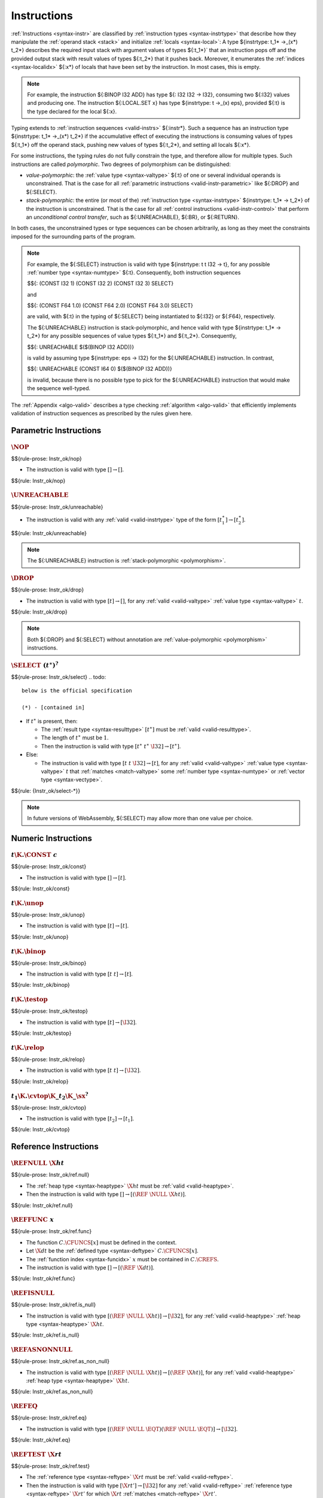 .. index:: instruction, ! instruction type, context, value, operand stack, ! polymorphism
.. _valid-instr:

Instructions
------------

:ref:`Instructions <syntax-instr>` are classified by :ref:`instruction types <syntax-instrtype>` that describe how they manipulate the :ref:`operand stack <stack>` and initialize :ref:`locals <syntax-local>`:
A type ${instrtype: t_1* ->_(x*) t_2*} describes the required input stack with argument values of types ${:t_1*}` that an instruction pops off
and the provided output stack with result values of types ${:t_2*} that it pushes back.
Moreover, it enumerates the :ref:`indices <syntax-localidx>` ${:x*} of locals that have been set by the instruction.
In most cases, this is empty.

.. note::
   For example, the instruction ${:BINOP I32 ADD} has type ${: I32 I32 -> I32},
   consuming two ${:I32} values and producing one.
   The instruction ${:LOCAL.SET x} has type ${instrtype: t ->_(x) eps}, provided ${:t} is the type declared for the local ${:x}.

Typing extends to :ref:`instruction sequences <valid-instrs>` ${:instr*}.
Such a sequence has an instruction type ${instrtype: t_1* ->_(x*) t_2*} if the accumulative effect of executing the instructions is consuming values of types ${:t_1*} off the operand stack, pushing new values of types ${:t_2*}, and setting all locals ${:x*}.

.. _polymorphism:

For some instructions, the typing rules do not fully constrain the type,
and therefore allow for multiple types.
Such instructions are called *polymorphic*.
Two degrees of polymorphism can be distinguished:

* *value-polymorphic*:
  the :ref:`value type <syntax-valtype>` ${:t} of one or several individual operands is unconstrained.
  That is the case for all :ref:`parametric instructions <valid-instr-parametric>` like ${:DROP} and ${:SELECT}.

* *stack-polymorphic*:
  the entire (or most of the) :ref:`instruction type <syntax-instrtype>` ${instrtype: t_1* -> t_2*} of the instruction is unconstrained.
  That is the case for all :ref:`control instructions <valid-instr-control>` that perform an *unconditional control transfer*, such as ${:UNREACHABLE}, ${:BR}, or ${:RETURN}.

In both cases, the unconstrained types or type sequences can be chosen arbitrarily, as long as they meet the constraints imposed for the surrounding parts of the program.

.. note::
   For example, the ${:SELECT} instruction is valid with type ${instrtype: t t I32 -> t}, for any possible :ref:`number type <syntax-numtype>` ${:t}.
   Consequently, both instruction sequences

   $${: (CONST I32 1) (CONST I32 2) (CONST I32 3) SELECT}

   and

   $${: (CONST F64 1.0) (CONST F64 2.0) (CONST F64 3.0) SELECT}

   are valid, with ${:t} in the typing of ${:SELECT} being instantiated to ${:I32} or ${:F64}, respectively.

   The ${:UNREACHABLE} instruction is stack-polymorphic,
   and hence valid with type ${instrtype: t_1* -> t_2*} for any possible sequences of value types ${:t_1*} and ${:t_2*}.
   Consequently,

   $${: UNREACHABLE $($(BINOP I32 ADD))}

   is valid by assuming type ${instrtype: eps -> I32} for the ${:UNREACHABLE} instruction.
   In contrast,

   $${: UNREACHABLE (CONST I64 0) $($(BINOP I32 ADD))}

   is invalid, because there is no possible type to pick for the ${:UNREACHABLE} instruction that would make the sequence well-typed.

The :ref:`Appendix <algo-valid>` describes a type checking :ref:`algorithm <algo-valid>` that efficiently implements validation of instruction sequences as prescribed by the rules given here.


.. index:: parametric instructions, value type, polymorphism
   pair: validation; instruction
   single: abstract syntax; instruction
.. _valid-instr-parametric:

Parametric Instructions
~~~~~~~~~~~~~~~~~~~~~~~

.. _valid-nop:

:math:`\NOP`
............
$${rule-prose: Instr_ok/nop}

.. todo::
 below is the official specification
* The instruction is valid with type :math:`[] \to []`.

$${rule: Instr_ok/nop}


.. _valid-unreachable:

:math:`\UNREACHABLE`
....................
$${rule-prose: Instr_ok/unreachable}

.. todo::
 below is the official specification

* The instruction is valid with any :ref:`valid <valid-instrtype>` type of the form :math:`[t_1^\ast] \to [t_2^\ast]`.

$${rule: Instr_ok/unreachable}

.. note::
   The ${:UNREACHABLE} instruction is :ref:`stack-polymorphic <polymorphism>`.


.. _valid-drop:

:math:`\DROP`
.............
$${rule-prose: Instr_ok/drop}

.. todo::
 below is the official specification

* The instruction is valid with type :math:`[t] \to []`, for any :ref:`valid <valid-valtype>` :ref:`value type <syntax-valtype>` :math:`t`.

$${rule: Instr_ok/drop}

.. note::
   Both ${:DROP} and ${:SELECT} without annotation are :ref:`value-polymorphic <polymorphism>` instructions.


.. _valid-select:

:math:`\SELECT~(t^\ast)^?`
..........................
$${rule-prose: Instr_ok/select}
.. todo::
 below is the official specification

 (*) - [contained in]

* If :math:`t^\ast` is present, then:

  * The :ref:`result type <syntax-resulttype>` :math:`[t^\ast]` must be :ref:`valid <valid-resulttype>`.

  * The length of :math:`t^\ast` must be :math:`1`.

  * Then the instruction is valid with type :math:`[t^\ast~t^\ast~\I32] \to [t^\ast]`.

* Else:

  * The instruction is valid with type :math:`[t~t~\I32] \to [t]`, for any :ref:`valid <valid-valtype>` :ref:`value type <syntax-valtype>` :math:`t` that :ref:`matches <match-valtype>` some :ref:`number type <syntax-numtype>` or :ref:`vector type <syntax-vectype>`.

$${rule: {Instr_ok/select-*}}

.. note::
   In future versions of WebAssembly, ${:SELECT} may allow more than one value per choice.


.. index:: numeric instruction
   pair: validation; instruction
   single: abstract syntax; instruction
.. _valid-instr-numeric:

Numeric Instructions
~~~~~~~~~~~~~~~~~~~~

.. _valid-const:

:math:`t\K{.}\CONST~c`
......................
$${rule-prose: Instr_ok/const}

.. todo::
 below is the official specification

* The instruction is valid with type :math:`[] \to [t]`.

$${rule: Instr_ok/const}


.. _valid-unop:

:math:`t\K{.}\unop`
...................
$${rule-prose: Instr_ok/unop}

.. todo::
 below is the official specification

* The instruction is valid with type :math:`[t] \to [t]`.

$${rule: Instr_ok/unop}


.. _valid-binop:

:math:`t\K{.}\binop`
....................
$${rule-prose: Instr_ok/binop}

.. todo::
 below is the official specification

* The instruction is valid with type :math:`[t~t] \to [t]`.

$${rule: Instr_ok/binop}


.. _valid-testop:

:math:`t\K{.}\testop`
.....................
$${rule-prose: Instr_ok/testop}

.. todo::
 below is the official specification

* The instruction is valid with type :math:`[t] \to [\I32]`.

$${rule: Instr_ok/testop}


.. _valid-relop:

:math:`t\K{.}\relop`
....................
$${rule-prose: Instr_ok/relop}

.. todo::
 below is the official specification

* The instruction is valid with type :math:`[t~t] \to [\I32]`.

$${rule: Instr_ok/relop}


.. _valid-cvtop:

:math:`t_1\K{.}\cvtop\K{\_}t_2\K{\_}\sx^?`
..........................................
$${rule-prose: Instr_ok/cvtop}

.. todo::
 below is the official specification

* The instruction is valid with type :math:`[t_2] \to [t_1]`.

$${rule: Instr_ok/cvtop}


.. index:: reference instructions, reference type
   pair: validation; instruction
   single: abstract syntax; instruction
.. _valid-instr-ref:

Reference Instructions
~~~~~~~~~~~~~~~~~~~~~~

.. _valid-ref.null:

:math:`\REFNULL~\X{ht}`
.......................
$${rule-prose: Instr_ok/ref.null}

.. todo::
 below is the official specification

* The :ref:`heap type <syntax-heaptype>` :math:`\X{ht}` must be :ref:`valid <valid-heaptype>`.

* Then the instruction is valid with type :math:`[] \to [(\REF~\NULL~\X{ht})]`.

$${rule: Instr_ok/ref.null}


.. _valid-ref.func:

:math:`\REFFUNC~x`
..................
$${rule-prose: Instr_ok/ref.func}

.. todo::
 below is the official specification

* The function :math:`C.\CFUNCS[x]` must be defined in the context.

* Let :math:`\X{dt}` be the :ref:`defined type <syntax-deftype>` :math:`C.\CFUNCS[x]`.

* The :ref:`function index <syntax-funcidx>` :math:`x` must be contained in :math:`C.\CREFS`.

* The instruction is valid with type :math:`[] \to [(\REF~\X{dt})]`.

$${rule: Instr_ok/ref.func}


.. _valid-ref.is_null:

:math:`\REFISNULL`
..................
$${rule-prose: Instr_ok/ref.is_null}

.. todo::
 below is the official specification

* The instruction is valid with type :math:`[(\REF~\NULL~\X{ht})] \to [\I32]`, for any :ref:`valid <valid-heaptype>` :ref:`heap type <syntax-heaptype>` :math:`\X{ht}`.

$${rule: Instr_ok/ref.is_null}


.. _valid-ref.as_non_null:

:math:`\REFASNONNULL`
.....................
$${rule-prose: Instr_ok/ref.as_non_null}

.. todo::
 below is the official specification

* The instruction is valid with type :math:`[(\REF~\NULL~\X{ht})] \to [(\REF~\X{ht})]`, for any :ref:`valid <valid-heaptype>` :ref:`heap type <syntax-heaptype>` :math:`\X{ht}`.

$${rule: Instr_ok/ref.as_non_null}


.. _valid-ref.eq:

:math:`\REFEQ`
..............
$${rule-prose: Instr_ok/ref.eq}

.. todo::
 below is the official specification

* The instruction is valid with type :math:`[(\REF~\NULL~\EQT) (\REF~\NULL~\EQT)] \to [\I32]`.

$${rule: Instr_ok/ref.eq}


.. _valid-ref.test:

:math:`\REFTEST~\X{rt}`
.......................
$${rule-prose: Instr_ok/ref.test}

.. todo::
 below is the official specification

* The :ref:`reference type <syntax-reftype>` :math:`\X{rt}` must be :ref:`valid <valid-reftype>`.

* Then the instruction is valid with type :math:`[\X{rt}'] \to [\I32]` for any :ref:`valid <valid-reftype>` :ref:`reference type <syntax-reftype>` :math:`\X{rt}'` for which :math:`\X{rt}` :ref:`matches <match-reftype>` :math:`\X{rt}'`.

$${rule: Instr_ok/ref.test}

.. note::
   The liberty to pick a supertype ${:rt'} allows typing the instruction with the least precise super type of ${:rt} as input, that is, the top type in the corresponding heap subtyping hierarchy.


.. _valid-ref.cast:

:math:`\REFCAST~\X{rt}`
.......................
$${rule-prose: Instr_ok/ref.cast}

.. todo::
 below is the official specification

* The :ref:`reference type <syntax-reftype>` :math:`\X{rt}` must be :ref:`valid <valid-reftype>`.

* Then the instruction is valid with type :math:`[\X{rt}'] \to [\X{rt}]` for any :ref:`valid <valid-reftype>` :ref:`reference type <syntax-reftype>` :math:`\X{rt}'` for which :math:`\X{rt}` :ref:`matches <match-reftype>` :math:`\X{rt}'`.

$${rule: Instr_ok/ref.cast}

.. note::
   The liberty to pick a supertype ${:rt'} allows typing the instruction with the least precise super type of ${:rt} as input, that is, the top type in the corresponding heap subtyping hierarchy.


.. index:: aggregate reference

Aggregate Reference Instructions
~~~~~~~~~~~~~~~~~~~~~~~~~~~~~~~~

.. _valid-struct.new:

:math:`\STRUCTNEW~x`
....................
$${rule-prose: Instr_ok/struct.new}

.. todo::
   below is the official specification

   (*) - unpack(zt)* vs let t* be concatenation of ti


* The :ref:`defined type <syntax-deftype>` :math:`C.\CTYPES[x]` must exist.

* The :ref:`expansion <aux-expand-deftype>` of :math:`C.\CTYPES[x]` must be a :ref:`structure type <syntax-structtype>` :math:`\TSTRUCT~\fieldtype^\ast`.

* For each :ref:`field type <syntax-fieldtype>` :math:`\fieldtype_i` in :math:`\fieldtype^\ast`:

  - Let :math:`\fieldtype_i` be :math:`\mut~\storagetype_i`.

  - Let :math:`t_i` be the :ref:`value type <syntax-valtype>` :math:`\unpack(\storagetype_i)`.

* Let :math:`t^\ast` be the concatenation of all :math:`t_i`.

* Then the instruction is valid with type :math:`[t^\ast] \to [(\REF~x)]`.

$${rule: Instr_ok/struct.new}


.. _valid-struct.new_default:

:math:`\STRUCTNEWDEFAULT~x`
...........................
$${rule-prose: Instr_ok/struct.new_default}

.. todo::
 below is the official specification

 (*) Different notation for “defaultable”

* The :ref:`defined type <syntax-deftype>` :math:`C.\CTYPES[x]` must exist.

* The :ref:`expansion <aux-expand-deftype>` of :math:`C.\CTYPES[x]` must be a :ref:`structure type <syntax-structtype>` :math:`\TSTRUCT~\fieldtype^\ast`.

* For each :ref:`field type <syntax-fieldtype>` :math:`\fieldtype_i` in :math:`\fieldtype^\ast`:

  - Let :math:`\fieldtype_i` be :math:`\mut~\storagetype_i`.

  - Let :math:`t_i` be the :ref:`value type <syntax-valtype>` :math:`\unpack(\storagetype_i)`.

  - The type :math:`t_i` must be defaultable.

* Let :math:`t^\ast` be the concatenation of all :math:`t_i`.

* Then the instruction is valid with type :math:`[] \to [(\REF~x)]`.

$${rule: Instr_ok/struct.new_default}


.. _valid-struct.get:
.. _valid-struct.get_u:
.. _valid-struct.get_s:

:math:`\STRUCTGET\K{\_}\sx^?~x~y`
.................................
$${rule-prose: Instr_ok/struct.get}

.. todo::
 below is the official specification

* The :ref:`defined type <syntax-deftype>` :math:`C.\CTYPES[x]` must exist.

* The :ref:`expansion <aux-expand-deftype>` of :math:`C.\CTYPES[x]` must be a :ref:`structure type <syntax-structtype>` :math:`\TSTRUCT~\fieldtype^\ast`.

* Let the :ref:`field type <syntax-fieldtype>` :math:`\mut~\storagetype` be :math:`\fieldtype^\ast[y]`.

* Let :math:`t` be the :ref:`value type <syntax-valtype>` :math:`\unpack(\storagetype)`.

* The extension :math:`\sx` must be present if and only if :math:`\storagetype` is a :ref:`packed type <syntax-packtype>`.

* Then the instruction is valid with type :math:`[(\REF~\NULL~x)] \to [t]`.

$${rule: Instr_ok/struct.get}


.. _valid-struct.set:

:math:`\STRUCTSET~x~y`
......................
$${rule-prose: Instr_ok/struct.set}

.. todo::
 below is the official specification

* The :ref:`defined type <syntax-deftype>` :math:`C.\CTYPES[x]` must exist.

* The :ref:`expansion <aux-expand-deftype>` of :math:`C.\CTYPES[x]` must be a :ref:`structure type <syntax-structtype>` :math:`\TSTRUCT~\fieldtype^\ast`.

* Let the :ref:`field type <syntax-fieldtype>` :math:`\mut~\storagetype` be :math:`\fieldtype^\ast[y]`.

* The prefix :math:`\mut` must be :math:`\MVAR`.

* Let :math:`t` be the :ref:`value type <syntax-valtype>` :math:`\unpack(\storagetype)`.

* Then the instruction is valid with type :math:`[(\REF~\NULL~x)~t] \to []`.

$${rule: Instr_ok/struct.set}


.. _valid-array.new:

:math:`\ARRAYNEW~x`
...................
$${rule-prose: Instr_ok/array.new}

.. todo::
 below is the official specification

* The :ref:`defined type <syntax-deftype>` :math:`C.\CTYPES[x]` must exist.

* The :ref:`expansion <aux-expand-deftype>` of :math:`C.\CTYPES[x]` must be an :ref:`array type <syntax-arraytype>` :math:`\TARRAY~\fieldtype`.

* Let :math:`\fieldtype` be :math:`\mut~\storagetype`.

* Let :math:`t` be the :ref:`value type <syntax-valtype>` :math:`\unpack(\storagetype)`.

* Then the instruction is valid with type :math:`[t~\I32] \to [(\REF~x)]`.

$${rule: Instr_ok/array.new}


.. _valid-array.new_default:

:math:`\ARRAYNEWDEFAULT~x`
..........................
$${rule-prose: Instr_ok/array.new_default}

.. todo::
 below is the official specification

 (*) Different notation for “defaultable”


* The :ref:`defined type <syntax-deftype>` :math:`C.\CTYPES[x]` must exist.

* The :ref:`expansion <aux-expand-deftype>` of :math:`C.\CTYPES[x]` must be an :ref:`array type <syntax-arraytype>` :math:`\TARRAY~\fieldtype`.

* Let :math:`\fieldtype` be :math:`\mut~\storagetype`.

* Let :math:`t` be the :ref:`value type <syntax-valtype>` :math:`\unpack(\storagetype)`.

* The type :math:`t` must be defaultable.

* Then the instruction is valid with type :math:`[\I32] \to [(\REF~x)]`.

$${rule: Instr_ok/array.new_default}


.. _valid-array.new_fixed:

:math:`\ARRAYNEWFIXED~x~n`
..........................
$${rule-prose: Instr_ok/array.new_fixed}

.. todo::
 below is the official specification

* The :ref:`defined type <syntax-deftype>` :math:`C.\CTYPES[x]` must exist.

* The :ref:`expansion <aux-expand-deftype>` of :math:`C.\CTYPES[x]` must be an :ref:`array type <syntax-arraytype>` :math:`\TARRAY~\fieldtype`.

* Let :math:`\fieldtype` be :math:`\mut~\storagetype`.

* Let :math:`t` be the :ref:`value type <syntax-valtype>` :math:`\unpack(\storagetype)`.

* Then the instruction is valid with type :math:`[t^n] \to [(\REF~x)]`.

$${rule: Instr_ok/array.new_fixed}


.. _valid-array.new_elem:

:math:`\ARRAYNEWELEM~x~y`
.........................
$${rule-prose: Instr_ok/array.new_elem}

.. todo::
 below is the official specification

* The :ref:`defined type <syntax-deftype>` :math:`C.\CTYPES[x]` must exist.

* The :ref:`expansion <aux-expand-deftype>` of :math:`C.\CTYPES[x]` must be an :ref:`array type <syntax-arraytype>` :math:`\TARRAY~\fieldtype`.

* Let :math:`\fieldtype` be :math:`\mut~\storagetype`.

* The :ref:`storage type <syntax-storagetype>` :math:`\storagetype` must be a :ref:`reference type <syntax-valtype>` :math:`\X{rt}`.

* The :ref:`element segment <syntax-elem>` :math:`C.\CELEMS[y]` must exist.

* Let :math:`\X{rt}'` be the :ref:`reference type <syntax-reftype>` :math:`C.\CELEMS[y]`.

* The :ref:`reference type <syntax-reftype>` :math:`\X{rt}'` must :ref:`match <match-reftype>` :math:`\X{rt}`.

* Then the instruction is valid with type :math:`[\I32~\I32] \to [(\REF~x)]`.

$${rule: Instr_ok/array.new_elem}


.. _valid-array.new_data:

:math:`\ARRAYNEWDATA~x~y`
.........................
$${rule-prose: Instr_ok/array.new_data}

.. todo::
 below is the official specification

 (*) contained in

* The :ref:`defined type <syntax-deftype>` :math:`C.\CTYPES[x]` must exist.

* The :ref:`expansion <aux-expand-deftype>` of :math:`C.\CTYPES[x]` must be an :ref:`array type <syntax-arraytype>` :math:`\TARRAY~\fieldtype`.

* Let :math:`\fieldtype` be :math:`\mut~\storagetype`.

* Let :math:`t` be the :ref:`value type <syntax-valtype>` :math:`\unpack(\storagetype)`.

* The type :math:`t` must be a :ref:`numeric type <syntax-numtype>` or a :ref:`vector type <syntax-vectype>`.

* The :ref:`data segment <syntax-data>` :math:`C.\CDATAS[y]` must exist.

* Then the instruction is valid with type :math:`[\I32~\I32] \to [(\REF~x)]`.

$${rule: Instr_ok/array.new_data}


.. _valid-array.get:
.. _valid-array.get_u:
.. _valid-array.get_s:

:math:`\ARRAYGET\K{\_}\sx^?~x`
..............................
$${rule-prose: Instr_ok/array.get}

.. todo::
 below is the official specification

* The :ref:`defined type <syntax-deftype>` :math:`C.\CTYPES[x]` must exist.

* The :ref:`expansion <aux-expand-deftype>` of :math:`C.\CTYPES[x]` must be an :ref:`array type <syntax-arraytype>` :math:`\TARRAY~\fieldtype`.

* Let the :ref:`field type <syntax-fieldtype>` :math:`\mut~\storagetype` be :math:`\fieldtype`.

* Let :math:`t` be the :ref:`value type <syntax-valtype>` :math:`\unpack(\storagetype)`.

* The extension :math:`\sx` must be present if and only if :math:`\storagetype` is a :ref:`packed type <syntax-packtype>`.

* Then the instruction is valid with type :math:`[(\REF~\NULL~x)~\I32] \to [t]`.

$${rule: Instr_ok/array.get}


.. _valid-array.set:

:math:`\ARRAYSET~x`
...................
$${rule-prose: Instr_ok/array.set}

.. todo::
 below is the official specification

* The :ref:`defined type <syntax-deftype>` :math:`C.\CTYPES[x]` must exist.

* The :ref:`expansion <aux-expand-deftype>` of :math:`C.\CTYPES[x]` must be an :ref:`array type <syntax-arraytype>` :math:`\TARRAY~\fieldtype`.

* Let the :ref:`field type <syntax-fieldtype>` :math:`\mut~\storagetype` be :math:`\fieldtype`.

* The prefix :math:`\mut` must be :math:`\MVAR`.

* Let :math:`t` be the :ref:`value type <syntax-valtype>` :math:`\unpack(\storagetype)`.

* Then the instruction is valid with type :math:`[(\REF~\NULL~x)~\I32~t] \to []`.

$${rule: Instr_ok/array.set}


.. _valid-array.len:

:math:`\ARRAYLEN`
.................
$${rule-prose: Instr_ok/array.len}

.. todo::
 below is the official specification

* The the instruction is valid with type :math:`[(\REF~\NULL~\ARRAY)] \to [\I32]`.

$${rule: Instr_ok/array.len}


.. _valid-array.fill:

:math:`\ARRAYFILL~x`
....................
$${rule-prose: Instr_ok/array.fill}

.. todo::
 below is the official specification

* The :ref:`defined type <syntax-deftype>` :math:`C.\CTYPES[x]` must exist.

* The :ref:`expansion <aux-expand-deftype>` of :math:`C.\CTYPES[x]` must be an :ref:`array type <syntax-arraytype>` :math:`\TARRAY~\fieldtype`.

* Let the :ref:`field type <syntax-fieldtype>` :math:`\mut~\storagetype` be :math:`\fieldtype`.

* The prefix :math:`\mut` must be :math:`\MVAR`.

* Let :math:`t` be the :ref:`value type <syntax-valtype>` :math:`\unpack(\storagetype)`.

* Then the instruction is valid with type :math:`[(\REF~\NULL~x)~\I32~t~\I32] \to []`.

$${rule: Instr_ok/array.fill}


.. _valid-array.copy:

:math:`\ARRAYCOPY~x~y`
......................
$${rule-prose: Instr_ok/array.copy}

.. todo::
 below is the official specification

* The :ref:`defined type <syntax-deftype>` :math:`C.\CTYPES[x]` must exist.

* The :ref:`expansion <aux-expand-deftype>` of :math:`C.\CTYPES[x]` must be an :ref:`array type <syntax-arraytype>` :math:`\TARRAY~\fieldtype_1`.

* Let the :ref:`field type <syntax-fieldtype>` :math:`\mut_1~\storagetype_1` be :math:`\fieldtype_1`.

* The prefix :math:`\mut_1` must be :math:`\MVAR`.

* The :ref:`defined type <syntax-deftype>` :math:`C.\CTYPES[y]` must exist.

* The :ref:`expansion <aux-expand-deftype>` of :math:`C.\CTYPES[y]` must be an :ref:`array type <syntax-arraytype>` :math:`\TARRAY~\fieldtype_2`.

* Let the :ref:`field type <syntax-fieldtype>` :math:`\mut_2~\storagetype_2` be :math:`\fieldtype_2`.

* The :ref:`storage type <syntax-storagetype>` :math:`\storagetype_2` must :ref:`match <match-storagetype>` :math:`\storagetype_1`.

* Then the instruction is valid with type :math:`[(\REF~\NULL~x)~\I32~(\REF~\NULL~y)~\I32~\I32] \to []`.

$${rule: Instr_ok/array.copy}


.. _valid-array.init_elem:

:math:`\ARRAYINITELEM~x~y`
..........................
$${rule-prose: Instr_ok/array.init_elem}

.. todo::
 below is the official specification

* The :ref:`defined type <syntax-deftype>` :math:`C.\CTYPES[x]` must exist.

* The :ref:`expansion <aux-expand-deftype>` of :math:`C.\CTYPES[x]` must be an :ref:`array type <syntax-arraytype>` :math:`\TARRAY~\fieldtype`.

* Let the :ref:`field type <syntax-fieldtype>` :math:`\mut~\storagetype` be :math:`\fieldtype`.

* The prefix :math:`\mut` must be :math:`\MVAR`.

* The :ref:`storage type <syntax-storagetype>` :math:`\storagetype` must be a :ref:`reference type <syntax-valtype>` :math:`\X{rt}`.

* The :ref:`element segment <syntax-elem>` :math:`C.\CELEMS[y]` must exist.

* Let :math:`\X{rt}'` be the :ref:`reference type <syntax-reftype>` :math:`C.\CELEMS[y]`.

* The :ref:`reference type <syntax-reftype>` :math:`\X{rt}'` must :ref:`match <match-reftype>` :math:`\X{rt}`.

* Then the instruction is valid with type :math:`[(\REF~\NULL~x)~\I32~\I32~\I32] \to []`.

$${rule: Instr_ok/array.init_elem}


.. _valid-array.init_data:

:math:`\ARRAYINITDATA~x~y`
..........................
$${rule-prose: Instr_ok/array.init_data}

.. todo::
 below is the official specification

 (*) contained in


* The :ref:`defined type <syntax-deftype>` :math:`C.\CTYPES[x]` must exist.

* The :ref:`expansion <aux-expand-deftype>` of :math:`C.\CTYPES[x]` must be an :ref:`array type <syntax-arraytype>` :math:`\TARRAY~\fieldtype`.

* Let the :ref:`field type <syntax-fieldtype>` :math:`\mut~\storagetype` be :math:`\fieldtype`.

* The prefix :math:`\mut` must be :math:`\MVAR`.

* Let :math:`t` be the :ref:`value type <syntax-valtype>` :math:`\unpack(\storagetype)`.

* The :ref:`value type <syntax-valtype>` :math:`t` must be a :ref:`numeric type <syntax-numtype>` or a :ref:`vector type <syntax-vectype>`.

* The :ref:`data segment <syntax-data>` :math:`C.\CDATAS[y]` must exist.

* Then the instruction is valid with type :math:`[(\REF~\NULL~x)~\I32~\I32~\I32] \to []`.

$${rule: Instr_ok/array.init_data}


.. index:: scalar reference

Scalar Reference Instructions
~~~~~~~~~~~~~~~~~~~~~~~~~~~~~

.. _valid-ref.i31:

:math:`\REFI31`
...............
$${rule-prose: Instr_ok/ref.i31}

.. todo::
 below is the official specification

* The instruction is valid with type :math:`[\I32] \to [(\REF~\I31)]`.

$${rule: Instr_ok/ref.i31}


.. _valid-i31.get_sx:

:math:`\I31GET\K{\_}\sx`
........................
$${rule-prose: Instr_ok/i31.get}

.. todo::
 below is the official specification

* The instruction is valid with type :math:`[(\REF~\NULL~\I31)] \to [\I32]`.

$${rule: Instr_ok/i31.get}



.. index:: external reference

External Reference Instructions
~~~~~~~~~~~~~~~~~~~~~~~~~~~~~~~

.. _valid-any.convert_extern:

:math:`\ANYCONVERTEXTERN`
.........................
$${rule-prose: Instr_ok/any.convert_extern}

.. todo::
 below is the official specification

* The instruction is valid with type :math:`[(\REF~\NULL_1^?~\EXTERN)] \to [(\REF~\NULL_2^?~\ANY)]` for any :math:`\NULL_1^?` that equals :math:`\NULL_2^?`.

$${rule: Instr_ok/any.convert_extern}


.. _valid-extern.convert_any:

:math:`\EXTERNCONVERTANY`
.........................
$${rule-prose: Instr_ok/extern.convert_any}


.. todo::
 below is the official specification

* The instruction is valid with type :math:`[(\REF~\NULL_1^?~\ANY)] \to [(\REF~\NULL_2^?~\EXTERN)]` for any :math:`\NULL_1^?` that equals :math:`\NULL_2^?`.

$${rule: Instr_ok/extern.convert_any}


.. index:: vector instruction
   pair: validation; instruction
   single: abstract syntax; instruction

.. _valid-instr-vec:
.. _aux-unpackshape:

Vector Instructions
~~~~~~~~~~~~~~~~~~~
Vector instructions can have a prefix to describe the :ref:`shape <syntax-shape>` of the operand. Packed numeric types, ${packtype:I8} and ${packtype:I16}, are not :ref:`value types <syntax-valtype>`. An auxiliary function maps such packed type shapes to value types:

$${definition: unpackshape}


.. _valid-vconst:

:math:`\V128\K{.}\VCONST~c`
...........................
$${rule-prose: Instr_ok/vconst}

.. todo::
 below is the official specification

* The instruction is valid with type :math:`[] \to [\V128]`.

$${rule: Instr_ok/vconst}


.. _valid-vvunop:

:math:`\V128\K{.}\vvunop`
.........................
$${rule-prose: Instr_ok/vvunop}

.. todo::
 below is the official specification

* The instruction is valid with type :math:`[\V128] \to [\V128]`.

$${rule: Instr_ok/vvunop}


.. _valid-vvbinop:

:math:`\V128\K{.}\vvbinop`
..........................
$${rule-prose: Instr_ok/vvbinop}
.. todo::
 below is the official specification

* The instruction is valid with type :math:`[\V128~\V128] \to [\V128]`.
$${rule: Instr_ok/vvbinop}

.. _valid-vvternop:

:math:`\V128\K{.}\vvternop`
...........................
$${rule-prose: Instr_ok/vvternop}

.. todo::
 below is the official specification

* The instruction is valid with type :math:`[\V128~\V128~\V128] \to [\V128]`.

$${rule: Instr_ok/vvternop}


.. _valid-vvtestop:

:math:`\V128\K{.}\vvtestop`
...........................
$${rule-prose: Instr_ok/vvtestop}

.. todo::
 below is the official specification

* The instruction is valid with type :math:`[\V128] \to [\I32]`.

$${rule: Instr_ok/vvtestop}




.. _valid-vunop:

:math:`\shape\K{.}\vunop`
.........................
$${rule-prose: Instr_ok/vunop}

.. todo::
 below is the official specification

* The instruction is valid with type :math:`[\V128] \to [\V128]`.

$${rule: Instr_ok/vunop}


.. _valid-vbinop:

:math:`\shape\K{.}\vbinop`
..........................
$${rule-prose: Instr_ok/vbinop}

.. todo::
 below is the official specification

* The instruction is valid with type :math:`[\V128~\V128] \to [\V128]`.

$${rule: Instr_ok/vbinop}


.. _valid-vternop:

:math:`\shape\K{.}\vternop`
...........................

* The instruction is valid with type :math:`[\V128~\V128~\V128] \to [\V128]`.

.. math::
   \frac{
   }{
     C \vdashinstr \shape\K{.}\vternop : [\V128~\V128~\V128] \to [\V128]
   }


.. _valid-vtestop:

:math:`\shape\K{.}\vtestop`
...........................
$${rule-prose: Instr_ok/vtestop}

.. todo::
 below is the official specification

* The instruction is valid with type :math:`[\V128] \to [\I32]`.

$${rule: Instr_ok/vtestop}


.. _valid-vrelop:

:math:`\shape\K{.}\vrelop`
..........................
$${rule-prose: Instr_ok/vrelop}

.. todo::
 below is the official specification

* The instruction is valid with type :math:`[\V128~\V128] \to [\V128]`.

$${rule: Instr_ok/vrelop}


.. _valid-vshiftop:

:math:`\ishape\K{.}\vishiftop`
..............................
$${rule-prose: Instr_ok/vshiftop}

.. todo::
  below is the official specification

* The instruction is valid with type :math:`[\V128~\I32] \to [\V128]`.

$${rule: Instr_ok/vshiftop}


.. _valid-vbitmask:

:math:`\ishape\K{.}\VBITMASK`
.............................
$${rule-prose: Instr_ok/vbitmask}

.. todo::
  below is the official specification

* The instruction is valid with type :math:`[\V128] \to [\I32]`.

$${rule: Instr_ok/vbitmask}


.. _valid-vswizzlop:

:math:`\K{i8x16.}\vswizzlop`
...........................
$${rule-prose: Instr_ok/vswizzlop}

.. todo::
  below is the official specification
.............................

* The instruction is valid with type :math:`[\V128~\V128] \to [\V128]`.

$${rule: Instr_ok/vswizzlop}


.. _valid-vshuffle:

:math:`\K{i8x16.}\VSHUFFLE~\laneidx^{16}`
.........................................
$${rule-prose: Instr_ok/vshuffle}

.. todo::
 below is the official specification

* For all :math:`\laneidx_i`, in :math:`\laneidx^{16}`, :math:`\laneidx_i` must be smaller than :math:`32`.

* The instruction is valid with type :math:`[\V128~\V128] \to [\V128]`.

$${rule: Instr_ok/vshuffle}


.. _valid-vsplat:

:math:`\shape\K{.}\VSPLAT`
..........................
$${rule-prose: Instr_ok/vsplat}

.. todo::
 below is the official specification

* Let :math:`t` be :math:`\unpackshape(\shape)`.

* The instruction is valid with type :math:`[t] \to [\V128]`.

$${rule: Instr_ok/vsplat}


.. _valid-vextract_lane:

:math:`\shape\K{.}\VEXTRACTLANE\K{\_}\sx^?~\laneidx`
....................................................
$${rule-prose: Instr_ok/vextract_lane}

.. todo::
 below is the official specification

* The lane index :math:`\laneidx` must be smaller than :math:`\shdim(\shape)`.

* Let :math:`t` be :math:`\unpackshape(\shape)`.

* The instruction is valid with type :math:`[\V128] \to [t]`.

$${rule: Instr_ok/vextract_lane}


.. _valid-vreplace_lane:

:math:`\shape\K{.}\VREPLACELANE~\laneidx`
.........................................
$${rule-prose: Instr_ok/vreplace_lane}

.. todo::
 below is the official specification

* The lane index :math:`\laneidx` must be smaller than :math:`\shdim(\shape)`.

* Let :math:`t` be :math:`\unpackshape(\shape)`.

* The instruction is valid with type :math:`[\V128~t] \to [\V128]`.

$${rule: Instr_ok/vreplace_lane}


.. _valid-vextunop:

:math:`\ishape_1\K{.}\VEXTADDPAIRWISE\K{\_}\ishape_2\K{\_}\sx`
..............................................................
$${rule-prose: Instr_ok/vextunop}

.. todo::
 below is the official specification

* The instruction is valid with type :math:`[\V128] \to [\V128]`.

$${rule: Instr_ok/vextunop}


.. _valid-vextbinop:

:math:`\ishape_1\K{.}\VEXTMUL\K{\_}\half\K{\_}\ishape_2\K{\_}\sx`
.................................................................
$${rule-prose: Instr_ok/vextbinop}

.. todo::
 below is the official specification

* The instruction is valid with type :math:`[\V128~\V128] \to [\V128]`.

$${rule: Instr_ok/vextbinop}


.. _valid-vextternop:

:math:`\ishape_1\K{.}\VRELAXEDDOTADD\K{\_}\ishape_2\K{\_}\ishape_3`
...................................................................

* The instruction is valid with type :math:`[\V128~\V128~\V128] \to [\V128]`.

$${rule: Instr_ok/vextternop}


.. _valid-vnarrow:

:math:`\ishape_1\K{.}\VNARROW\K{\_}\ishape_2\K{\_}\sx`
......................................................
$${rule-prose: Instr_ok/vnarrow}

.. todo::
 below is the official specification

* The instruction is valid with type :math:`[\V128~\V128] \to [\V128]`.

$${rule: Instr_ok/vnarrow}


.. _valid-vcvtop:

:math:`\shape\K{.}\vcvtop\K{\_}\half^?\K{\_}\shape\K{\_}\sx^?\K{\_zero}^?`
..........................................................................
$${rule-prose: Instr_ok/vcvtop}

.. todo::
 below is the official specification

* The instruction is valid with type :math:`[\V128] \to [\V128]`.

$${rule: Instr_ok/vcvtop}


.. index:: variable instructions, local index, global index, context
   pair: validation; instruction
   single: abstract syntax; instruction
.. _valid-instr-variable:

Variable Instructions
~~~~~~~~~~~~~~~~~~~~~

.. _valid-local.get:

:math:`\LOCALGET~x`
...................
$${rule-prose: Instr_ok/local.get}

.. todo::
 below is the official specification

* The local :math:`C.\CLOCALS[x]` must be defined in the context.

* Let :math:`\init~t` be the :ref:`local type <syntax-localtype>` :math:`C.\CLOCALS[x]`.

* The :ref:`initialization status <syntax-init>` :math:`\init` must be :math:`\SET`.

* Then the instruction is valid with type :math:`[] \to [t]`.

$${rule: Instr_ok/local.get}


.. _valid-local.set:

:math:`\LOCALSET~x`
...................
$${rule-prose: Instr_ok/local.set}

.. todo::
 below is the official specification

* The local :math:`C.\CLOCALS[x]` must be defined in the context.

* Let :math:`\init~t` be the :ref:`local type <syntax-localtype>` :math:`C.\CLOCALS[x]`.

* Then the instruction is valid with type :math:`[t] \to_{x} []`.

$${rule: Instr_ok/local.set}


.. _valid-local.tee:

:math:`\LOCALTEE~x`
...................
$${rule-prose: Instr_ok/local.tee}

.. todo::
 below is the official specification

* The local :math:`C.\CLOCALS[x]` must be defined in the context.

* Let :math:`\init~t` be the :ref:`local type <syntax-localtype>` :math:`C.\CLOCALS[x]`.

* Then the instruction is valid with type :math:`[t] \to_{x} [t]`.

$${rule: Instr_ok/local.tee}


.. _valid-global.get:

:math:`\GLOBALGET~x`
....................
$${rule-prose: Instr_ok/global.get}

.. todo::
 below is the official specification

* The global :math:`C.\CGLOBALS[x]` must be defined in the context.

* Let :math:`\mut~t` be the :ref:`global type <syntax-globaltype>` :math:`C.\CGLOBALS[x]`.

* Then the instruction is valid with type :math:`[] \to [t]`.

$${rule: Instr_ok/global.get}


.. _valid-global.set:

:math:`\GLOBALSET~x`
....................
$${rule-prose: Instr_ok/global.set}

.. todo::
 below is the official specification

* The global :math:`C.\CGLOBALS[x]` must be defined in the context.

* Let :math:`\mut~t` be the :ref:`global type <syntax-globaltype>` :math:`C.\CGLOBALS[x]`.

* The mutability :math:`\mut` must be |MVAR|.

* Then the instruction is valid with type :math:`[t] \to []`.

$${rule: Instr_ok/global.set}


.. index:: table instruction, table index, context
   pair: validation; instruction
   single: abstract syntax; instruction
.. _valid-instr-table:

Table Instructions
~~~~~~~~~~~~~~~~~~

.. _valid-table.get:

:math:`\TABLEGET~x`
...................
$${rule-prose: Instr_ok/table.get}

.. todo::
 below is the official specification

* The table :math:`C.\CTABLES[x]` must be defined in the context.

* Let :math:`\X{at}~\limits~t` be the :ref:`table type <syntax-tabletype>` :math:`C.\CTABLES[x]`.

* Then the instruction is valid with type :math:`[\X{at}] \to [t]`.

$${rule: Instr_ok/table.get}


.. _valid-table.set:

:math:`\TABLESET~x`
...................
$${rule-prose: Instr_ok/table.set}

.. todo::
 below is the official specification

* The table :math:`C.\CTABLES[x]` must be defined in the context.

* Let :math:`\X{at}~\limits~t` be the :ref:`table type <syntax-tabletype>` :math:`C.\CTABLES[x]`.

* Then the instruction is valid with type :math:`[\X{at}~t] \to []`.

$${rule: Instr_ok/table.set}


.. _valid-table.size:

:math:`\TABLESIZE~x`
....................
$${rule-prose: Instr_ok/table.size}

.. todo::
   (*) - [Erase last statement]
 below is the official specification

* The table :math:`C.\CTABLES[x]` must be defined in the context.

* Let :math:`\X{at}~\limits~t` be the :ref:`table type <syntax-tabletype>` :math:`C.\CTABLES[x]`.

* Then the instruction is valid with type :math:`[] \to [\X{at}]`.

$${rule: Instr_ok/table.size}


.. _valid-table.grow:

:math:`\TABLEGROW~x`
....................
$${rule-prose: Instr_ok/table.grow}

.. todo::
 below is the official specification

* The table :math:`C.\CTABLES[x]` must be defined in the context.

* Let :math:`\X{at}~\limits~t` be the :ref:`table type <syntax-tabletype>` :math:`C.\CTABLES[x]`.

* Then the instruction is valid with type :math:`[t~\X{at}] \to [\X{at}]`.

$${rule: Instr_ok/table.grow}


.. _valid-table.fill:

:math:`\TABLEFILL~x`
....................
$${rule-prose: Instr_ok/table.fill}

.. todo::
 below is the official specification

* The table :math:`C.\CTABLES[x]` must be defined in the context.

* Let :math:`\X{at}~\limits~t` be the :ref:`table type <syntax-tabletype>` :math:`C.\CTABLES[x]`.

* Then the instruction is valid with type :math:`[\X{at}~t~\X{at}] \to []`.

$${rule: Instr_ok/table.fill}


.. _valid-table.copy:

:math:`\TABLECOPY~x~y`
......................
$${rule-prose: Instr_ok/table.copy}

.. todo::
 below is the official specification

* The table :math:`C.\CTABLES[x]` must be defined in the context.

* Let :math:`\X{at}_1~\limits_1~t_1` be the :ref:`table type <syntax-tabletype>` :math:`C.\CTABLES[x]`.

* The table :math:`C.\CTABLES[y]` must be defined in the context.

* Let :math:`\X{at}_2~\limits_2~t_2` be the :ref:`table type <syntax-tabletype>` :math:`C.\CTABLES[y]`.

* The :ref:`reference type <syntax-reftype>` :math:`t_2` must :ref:`match <match-reftype>` :math:`t_1`.

* Let :math:`\X{at}` be the :ref:`minimum <aux-addrtype-min>` of :math:`\X{at}_1` and :math:`\X{at}_2`

* Then the instruction is valid with type :math:`[\X{at}_1~\X{at}_2~\X{at}] \to []`.

$${rule: Instr_ok/table.copy}


.. _valid-table.init:

:math:`\TABLEINIT~x~y`
......................
$${rule-prose: Instr_ok/table.init}

.. todo::
 below is the official specification

* The table :math:`C.\CTABLES[x]` must be defined in the context.

* Let :math:`\X{at}~\limits~t_1` be the :ref:`table type <syntax-tabletype>` :math:`C.\CTABLES[x]`.

* The element segment :math:`C.\CELEMS[y]` must be defined in the context.

* Let :math:`t_2` be the :ref:`reference type <syntax-reftype>` :math:`C.\CELEMS[y]`.

* The :ref:`reference type <syntax-reftype>` :math:`t_2` must :ref:`match <match-reftype>` :math:`t_1`.

* Then the instruction is valid with type :math:`[\X{at}~\I32~\I32] \to []`.

$${rule: Instr_ok/table.init}


.. _valid-elem.drop:

:math:`\ELEMDROP~x`
...................
$${rule-prose: Instr_ok/elem.drop}

.. todo::
 below is the official specification

* The element segment :math:`C.\CELEMS[x]` must be defined in the context.

* Then the instruction is valid with type :math:`[] \to []`.

$${rule: Instr_ok/elem.drop}


.. index:: memory instruction, memory index, context
   pair: validation; instruction
   single: abstract syntax; instruction
.. _valid-memarg:
.. _valid-instr-memory:

Memory Instructions
~~~~~~~~~~~~~~~~~~~

.. _valid-load-val:

:math:`t\K{.}\LOAD~x~\memarg`
.............................
$${rule-prose: Instr_ok/load-val}
.. todo::
 below is the official specification

* The memory :math:`C.\CMEMS[x]` must be defined in the context.

* Let :math:`\X{at}~\limits` be the :ref:`memory type <syntax-memtype>` :math:`C.\CMEMS[x]`.

* The offset :math:`\memarg.\OFFSET` must be less than :math:`2^{|\X{at}|}`.

* The alignment :math:`2^{\memarg.\ALIGN}` must not be larger than the :ref:`bit width <syntax-numtype>` of :math:`t` divided by :math:`8`.

* Then the instruction is valid with type :math:`[\X{at}] \to [t]`.

$${rule: Instr_ok/load-val}


:math:`t\K{.}\LOAD{N}\K{\_}\sx~x~\memarg`
.........................................
.. _valid-load-pack:
$${rule-prose: Instr_ok/load-pack}
.. todo::
 below is the official specification
* The memory :math:`C.\CMEMS[x]` must be defined in the context.

* Let :math:`\X{at}~\limits` be the :ref:`memory type <syntax-memtype>` :math:`C.\CMEMS[x]`.

* The offset :math:`\memarg.\OFFSET` must be less than :math:`2^{|\X{at}|}`.

* The alignment :math:`2^{\memarg.\ALIGN}` must not be larger than :math:`N/8`.

* Then the instruction is valid with type :math:`[\X{at}] \to [t]`.

$${rule: Instr_ok/load-pack}


.. _valid-store-val:

:math:`t\K{.}\STORE~x~\memarg`
..............................
$${rule-prose: Instr_ok/store-val}
.. todo::
 below is the official specification

* The memory :math:`C.\CMEMS[x]` must be defined in the context.

* Let :math:`\X{at}~\limits` be the :ref:`memory type <syntax-memtype>` :math:`C.\CMEMS[x]`.

* The offset :math:`\memarg.\OFFSET` must be less than :math:`2^{|\X{at}|}`.

* The alignment :math:`2^{\memarg.\ALIGN}` must not be larger than the :ref:`bit width <syntax-numtype>` of :math:`t` divided by :math:`8`.

* Then the instruction is valid with type :math:`[\X{at}~t] \to []`.

$${rule: Instr_ok/store-val}


.. _valid-store-pack:

:math:`t\K{.}\STORE{N}~x~\memarg`
.................................
$${rule-prose: Instr_ok/store-pack}
.. todo::
 below is the official specification
* The memory :math:`C.\CMEMS[x]` must be defined in the context.

* Let :math:`\X{at}~\limits` be the :ref:`memory type <syntax-memtype>` :math:`C.\CMEMS[x]`.

* The offset :math:`\memarg.\OFFSET` must be less than :math:`2^{|\X{at}|}`.

* The alignment :math:`2^{\memarg.\ALIGN}` must not be larger than :math:`N/8`.

* Then the instruction is valid with type :math:`[\X{at}~t] \to []`.

$${rule: Instr_ok/store-pack}


.. _valid-vload-val:

:math:`\K{v128.}\LOAD~x~\memarg`
.....................................
$${rule-prose: Instr_ok/vload-val}
.. todo::
 below is the official specification

* The memory :math:`C.\CMEMS[x]` must be defined in the context.

* The alignment :math:`2^{\memarg.\ALIGN}` must not be larger than the :ref:`bit width <syntax-numtype>` of :math:`t` divided by :math:`8`.

* Then the instruction is valid with type :math:`[\I32] \to [t]`.

$${rule: Instr_ok/vload-val}


.. _valid-vload-pack:

:math:`\K{v128.}\LOAD{N}\K{x}M\_\sx~x~\memarg`
..............................................
$${rule-prose: Instr_ok/vload-pack}
.. todo::
 below is the official specification
* The memory :math:`C.\CMEMS[x]` must be defined in the context.

* Let :math:`\X{at}~\limits` be the :ref:`memory type <syntax-memtype>` :math:`C.\CMEMS[x]`.

* The offset :math:`\memarg.\OFFSET` must be less than :math:`2^{|\X{at}|}`.

* The alignment :math:`2^{\memarg.\ALIGN}` must not be larger than :math:`N/8 \cdot M`.

* Then the instruction is valid with type :math:`[\X{at}] \to [\V128]`.

$${rule: Instr_ok/vload-pack}


.. _valid-vload-splat:

:math:`\K{v128.}\LOAD{N}\K{\_splat}~x~\memarg`
..............................................
$${rule-prose: Instr_ok/vload-splat}
.. todo::
 below is the official specification
* The memory :math:`C.\CMEMS[x]` must be defined in the context.

* Let :math:`\X{at}~\limits` be the :ref:`memory type <syntax-memtype>` :math:`C.\CMEMS[x]`.

* The offset :math:`\memarg.\OFFSET` must be less than :math:`2^{|\X{at}|}`.

* The alignment :math:`2^{\memarg.\ALIGN}` must not be larger than :math:`N/8`.

* Then the instruction is valid with type :math:`[\X{at}] \to [\V128]`.

$${rule: Instr_ok/vload-splat}


.. _valid-vload-zero:

:math:`\K{v128.}\LOAD{N}\K{\_zero}~x~\memarg`
.............................................
$${rule-prose: Instr_ok/vload-zero}
.. todo::
 below is the official specification
* The memory :math:`C.\CMEMS[x]` must be defined in the context.

* Let :math:`\X{at}~\limits` be the :ref:`memory type <syntax-memtype>` :math:`C.\CMEMS[x]`.

* The offset :math:`\memarg.\OFFSET` must be less than :math:`2^{|\X{at}|}`.

* The alignment :math:`2^{\memarg.\ALIGN}` must not be larger than :math:`N/8`.

* Then the instruction is valid with type :math:`[\X{at}] \to [\V128]`.

$${rule: Instr_ok/vload-zero}


.. _valid-vload_lane:

:math:`\K{v128.}\LOAD{N}\K{\_lane}~x~\memarg~\laneidx`
......................................................
$${rule-prose: Instr_ok/vload_lane}
.. todo::
 below is the official specification

* The memory :math:`C.\CMEMS[x]` must be defined in the context.

* Let :math:`\X{at}~\limits` be the :ref:`memory type <syntax-memtype>` :math:`C.\CMEMS[x]`.

* The offset :math:`\memarg.\OFFSET` must be less than :math:`2^{|\X{at}|}`.

* The alignment :math:`2^{\memarg.\ALIGN}` must not be larger than :math:`N/8`.

* The lane index :math:`\laneidx` must be smaller than :math:`128/N`.

* Then the instruction is valid with type :math:`[\X{at}~\V128] \to [\V128]`.

$${rule: Instr_ok/vload_lane}


.. _valid-vstore:

:math:`\K{v128.}\STORE~x~\memarg`
.................................
$${rule-prose: Instr_ok/vstore}
.. todo::
 below is the official specification

* The memory :math:`C.\CMEMS[x]` must be defined in the context.

* The alignment :math:`2^{\memarg.\ALIGN}` must not be larger than the :ref:`bit width <syntax-numtype>` of :math:`t` divided by :math:`8`.

* Then the instruction is valid with type :math:`[\X{at}~t] \to []`.

$${rule: Instr_ok/vstore}


.. _valid-vstore_lane:

:math:`\K{v128.}\STORE{N}\K{\_lane}~x~\memarg~\laneidx`
.......................................................
$${rule-prose: Instr_ok/vstore_lane}
.. todo::
 below is the official specification

* The memory :math:`C.\CMEMS[x]` must be defined in the context.

* Let :math:`\X{at}~\limits` be the :ref:`memory type <syntax-memtype>` :math:`C.\CMEMS[x]`.

* The offset :math:`\memarg.\OFFSET` must be less than :math:`2^{|\X{at}|}`.

* The alignment :math:`2^{\memarg.\ALIGN}` must not be larger than :math:`N/8`.

* The lane index :math:`\laneidx` must be smaller than :math:`128/N`.

* Then the instruction is valid with type :math:`[\X{at}~\V128] \to [\V128]`.

$${rule: Instr_ok/vstore_lane}


.. _valid-memory.size:

:math:`\MEMORYSIZE~x`
.....................
$${rule-prose: Instr_ok/memory.size}

.. todo::
 below is the official specification

* The memory :math:`C.\CMEMS[x]` must be defined in the context.

* Let :math:`\X{at}~\limits` be the :ref:`memory type <syntax-memtype>` :math:`C.\CMEMS[x]`.

* Then the instruction is valid with type :math:`[] \to [\X{at}]`.

$${rule: Instr_ok/memory.size}


.. _valid-memory.grow:

:math:`\MEMORYGROW~x`
.....................
$${rule-prose: Instr_ok/memory.grow}

.. todo::
 below is the official specification

* The memory :math:`C.\CMEMS[x]` must be defined in the context.

* Let :math:`\X{at}~\limits` be the :ref:`memory type <syntax-memtype>` :math:`C.\CMEMS[x]`.

* Then the instruction is valid with type :math:`[\X{at}] \to [\X{at}]`.

$${rule: Instr_ok/memory.grow}


.. _valid-memory.fill:

:math:`\MEMORYFILL~x`
.....................
$${rule-prose: Instr_ok/memory.fill}

.. todo::
 below is the official specification

* The memory :math:`C.\CMEMS[x]` must be defined in the context.

* Let :math:`\X{at}~\limits` be the :ref:`memory type <syntax-memtype>` :math:`C.\CMEMS[x]`.

* Then the instruction is valid with type :math:`[\X{at}~\I32~\X{at}] \to []`.

$${rule: Instr_ok/memory.fill}


.. _valid-memory.copy:

:math:`\MEMORYCOPY~x~y`
.......................
$${rule-prose: Instr_ok/memory.copy}

.. todo::
 below is the official specification

* The memory :math:`C.\CMEMS[x]` must be defined in the context.

* The memory :math:`C.\CMEMS[y]` must be defined in the context.

* Let :math:`\X{at}_x~\limits_x` be the :ref:`memory type <syntax-memtype>` :math:`C.\CMEMS[x]`.

* Let :math:`\X{at}_y~\limits_y` be the :ref:`memory type <syntax-memtype>` :math:`C.\CMEMS[y]`.

* Let :math:`\X{at}` be the :ref:`minimum <aux-addrtype-min>` of :math:`\X{at}_x` and :math:`\X{at}_y`

* Then the instruction is valid with type :math:`[\X{at}_x~\X{at}_y~\X{at}] \to []`.

$${rule: Instr_ok/memory.copy}


.. _valid-memory.init:

:math:`\MEMORYINIT~x~y`
.......................
$${rule-prose: Instr_ok/memory.init}

.. todo::
 below is the official specification

* The memory :math:`C.\CMEMS[x]` must be defined in the context.

* Let :math:`\X{at}~\limits` be the :ref:`memory type <syntax-memtype>` :math:`C.\CMEMS[x]`.

* The data segment :math:`C.\CDATAS[y]` must be defined in the context.

* Then the instruction is valid with type :math:`[\X{at}~\I32~\I32] \to []`.

$${rule: Instr_ok/memory.init}


.. _valid-data.drop:

:math:`\DATADROP~x`
...................
$${rule-prose: Instr_ok/data.drop}

.. todo::
 below is the official specification

* The data segment :math:`C.\CDATAS[x]` must be defined in the context.

* Then the instruction is valid with type :math:`[] \to []`.

$${rule: Instr_ok/data.drop}


.. index:: control instructions, structured control, label, block, branch, block type, label index, result type, function index, type index, tag index, list, polymorphism, context
   pair: validation; instruction
   single: abstract syntax; instruction
.. _valid-label:
.. _valid-instr-control:

Control Instructions
~~~~~~~~~~~~~~~~~~~~

.. _valid-block:

:math:`\BLOCK~\blocktype~\instr^\ast~\END`
..........................................
$${rule-prose: Instr_ok/block}

.. todo::
 below is the official specification

 (*) - [changed notation for context]


* The :ref:`block type <syntax-blocktype>` must be :ref:`valid <valid-blocktype>` as some :ref:`instruction type <syntax-instrtype>` :math:`[t_1^\ast] \to [t_2^\ast]`.

* Let :math:`C'` be the same :ref:`context <context>` as :math:`C`, but with the :ref:`result type <syntax-resulttype>` :math:`[t_2^\ast]` prepended to the |CLABELS| list.

* Under context :math:`C'`,
  the instruction sequence :math:`\instr^\ast` must be :ref:`valid <valid-instrs>` with type :math:`[t_1^\ast] \to [t_2^\ast]`.

* Then the compound instruction is valid with type :math:`[t_1^\ast] \to [t_2^\ast]`.

$${rule: Instr_ok/block}

.. note::
   The :ref:`notation <notation-concat>` ${context: {LABELS (t*)} ++ C} inserts the new label type at index ${:0}, shifting all others.
   The same applies to all other block instructions.


.. _valid-loop:

:math:`\LOOP~\blocktype~\instr^\ast~\END`
.........................................
$${rule-prose: Instr_ok/loop}

.. todo::
 below is the official specification

 (*) - changed notation for context


* The :ref:`block type <syntax-blocktype>` must be :ref:`valid <valid-blocktype>` as some :ref:`instruction type <syntax-functype>` :math:`[t_1^\ast] \to_{x^\ast} [t_2^\ast]`.

* Let :math:`C'` be the same :ref:`context <context>` as :math:`C`, but with the :ref:`result type <syntax-resulttype>` :math:`[t_1^\ast]` prepended to the |CLABELS| list.

* Under context :math:`C'`,
  the instruction sequence :math:`\instr^\ast` must be :ref:`valid <valid-instrs>` with type :math:`[t_1^\ast] \to [t_2^\ast]`.

* Then the compound instruction is valid with type :math:`[t_1^\ast] \to [t_2^\ast]`.

$${rule: Instr_ok/loop}


.. _valid-if:

:math:`\IF~\blocktype~\instr_1^\ast~\ELSE~\instr_2^\ast~\END`
.............................................................
$${rule-prose: Instr_ok/if}

.. todo::
 below is the official specification

 (*) - [changed notation for context]


* The :ref:`block type <syntax-blocktype>` must be :ref:`valid <valid-blocktype>` as some :ref:`instruction type <syntax-instrtype>` :math:`[t_1^\ast] \to [t_2^\ast]`.

* Let :math:`C'` be the same :ref:`context <context>` as :math:`C`, but with the :ref:`result type <syntax-resulttype>` :math:`[t_2^\ast]` prepended to the |CLABELS| list.

* Under context :math:`C'`,
  the instruction sequence :math:`\instr_1^\ast` must be :ref:`valid <valid-instrs>` with type :math:`[t_1^\ast] \to [t_2^\ast]`.

* Under context :math:`C'`,
  the instruction sequence :math:`\instr_2^\ast` must be :ref:`valid <valid-instrs>` with type :math:`[t_1^\ast] \to [t_2^\ast]`.

* Then the compound instruction is valid with type :math:`[t_1^\ast~\I32] \to [t_2^\ast]`.

$${rule: Instr_ok/if}



.. _valid-try_table:

:math:`\TRYTABLE~\blocktype~\catch^\ast~\instr^\ast~\END`
.........................................................
$${rule-prose: Instr_ok/try_table}

.. todo::
   below is the official specification.

   (*)- [changed notation for context]
* The :ref:`block type <syntax-blocktype>` must be :ref:`valid <valid-blocktype>` as some :ref:`function type <syntax-functype>` :math:`[t_1^\ast] \to [t_2^\ast]`.

* For every :ref:`catch clause <syntax-catch>` :math:`\catch_i` in :math:`\catch^\ast`, :math:`\catch_i` must be :ref:`valid <valid-catch>`.

* Let :math:`C'` be the same :ref:`context <context>` as :math:`C`, but with the :ref:`result type <syntax-resulttype>` :math:`[t_2^\ast]` prepended to the |CLABELS| vector.

* Under context :math:`C'`,
  the instruction sequence :math:`\instr^\ast` must be :ref:`valid <valid-instrs>` with type :math:`[t_1^\ast] \to [t_2^\ast]`.

* Then the compound instruction is valid with type :math:`[t_1^\ast] \to [t_2^\ast]`.

$${rule: Instr_ok/try_table}

.. _valid-catch:

:math:`\CATCH~x~l`
..................
$${rule-prose: Catch_ok/catch}

.. todo::
   below is the official specification

   (**) - [THE OFFICIAL SPECIFICATION IS WRONG! It should have "expansion" in the tag type ]

* The tag :math:`C.\CTAGS[x]` must be defined in the context.

* Let :math:`[t^\ast] \to [{t'}^\ast]` be the :ref:`expansion <aux-expand-deftype>` of the :ref:`tag type <syntax-tagtype>` :math:`C.\CTAGS[x]`.

* The :ref:`result type <syntax-resulttype>` :math:`[{t'}^\ast]` must be empty.

* The label :math:`C.\CLABELS[l]` must be defined in the context.

* The :ref:`result type <syntax-resulttype>` :math:`[t^\ast]` must :ref:`match <match-resulttype>` :math:`C.\CLABELS[l]`.

* Then the catch clause is valid.

$${rule: Catch_ok/catch}


:math:`\CATCHREF~x~l`
.....................
$${rule-prose: Catch_ok/catch_ref}

.. todo::
 below is the official specification

  (**) - [THE OFFICIAL SPECIFICATION IS WRONG! It should have "expansion" in the tag type ]

  (**) - ["R E F E X N" to "ref exn" IN THE OFFICIAL PROSE]


* The tag :math:`C.\CTAGS[x]` must be defined in the context.

* Let :math:`[t^\ast] \to [{t'}^\ast]` be the :ref:`expansion <aux-expand-deftype>` of the :ref:`tag type <syntax-tagtype>` :math:`C.\CTAGS[x]`.

* The :ref:`result type <syntax-resulttype>` :math:`[{t'}^\ast]` must be empty.

* The label :math:`C.\CLABELS[l]` must be defined in the context.

* The :ref:`result type <syntax-resulttype>` :math:`[t^\ast (\REF~\EXN)]` must :ref:`match <match-resulttype>` :math:`C.\CLABELS[l]`.

* Then the catch clause is valid.

$${rule: Catch_ok/catch_ref}


:math:`\CATCHALL~l`
...................
$${rule-prose: Catch_ok/catch_all}

.. todo::
   below is the official specification

* The label :math:`C.\CLABELS[l]` must be defined in the context.

* The :ref:`result type <syntax-resulttype>` :math:`C.\CLABELS[l]` must be empty.

* Then the catch clause is valid.

$${rule: Catch_ok/catch_all}


:math:`\CATCHALLREF~l`
......................
$${rule-prose: Catch_ok/catch_all_ref}

.. todo::
   below is the official specification

  (**) - ["R E F E X N" to "ref exn" IN THE OFFICIAL PROSE]

* The label :math:`C.\CLABELS[l]` must be defined in the context.

* The :ref:`result type <syntax-resulttype>` :math:`[(\REF~\EXN)]` must :ref:`match <match-resulttype>` :math:`C.\CLABELS[l]`.

* Then the catch clause is valid.

$${rule: Catch_ok/catch_all_ref}


.. _valid-br:

:math:`\BR~l`
.............
$${rule-prose: Instr_ok/br}

.. todo::
 below is the official specification

* The label :math:`C.\CLABELS[l]` must be defined in the context.

* Let :math:`[t^\ast]` be the :ref:`result type <syntax-resulttype>` :math:`C.\CLABELS[l]`.

* Then the instruction is valid with any :ref:`valid <valid-instrtype>` type of the form :math:`[t_1^\ast~t^\ast] \to [t_2^\ast]`.

$${rule: Instr_ok/br}

.. note::
   The :ref:`label index <syntax-labelidx>` space in the :ref:`context <context>` ${:C} contains the most recent label first, so that ${:C.LABELS[l]} performs a relative lookup as expected.
   This applies to other branch instructions as well.

   The ${:BR} instruction is :ref:`stack-polymorphic <polymorphism>`.


.. _valid-br_if:

:math:`\BRIF~l`
...............
$${rule-prose: Instr_ok/br_if}

.. todo::
 below is the official specification

* The label :math:`C.\CLABELS[l]` must be defined in the context.

* Let :math:`[t^\ast]` be the :ref:`result type <syntax-resulttype>` :math:`C.\CLABELS[l]`.

* Then the instruction is valid with type :math:`[t^\ast~\I32] \to [t^\ast]`.

$${rule: Instr_ok/br_if}


.. _valid-br_table:

:math:`\BRTABLE~l^\ast~l_N`
...........................
$${rule-prose: Instr_ok/br_table}

.. todo::
 below is the official specification

* The :ref:`label <syntax-label>` :math:`C.\CLABELS[l_N]` must be defined in the context.

* For each :ref:`label <syntax-label>` :math:`l_i` in :math:`l^\ast`,
  the label :math:`C.\CLABELS[l_i]` must be defined in the context.

* There must be a sequence :math:`t^\ast` of :ref:`value types <syntax-valtype>`, such that:

  * The result type :math:`[t^\ast]` :ref:`matches <match-resulttype>` :math:`C.\CLABELS[l_N]`.

  * For all :math:`l_i` in :math:`l^\ast`,
    the result type :math:`[t^\ast]` :ref:`matches <match-resulttype>` :math:`C.\CLABELS[l_i]`.

* Then the instruction is valid with any :ref:`valid <valid-instrtype>` type of the form :math:`[t_1^\ast~t^\ast~\I32] \to [t_2^\ast]`.

$${rule: Instr_ok/br_table}

.. note::
   The ${:BR_TABLE} instruction is :ref:`stack-polymorphic <polymorphism>`.

   Furthermore, the :ref:`result type <syntax-resulttype>` ${:t*} is also chosen non-deterministically in this rule.
   Although it may seem necessary to compute ${:t*} as the greatest lower bound of all label types in practice,
   a simple :ref:`linear algorithm <algo-valid>` does not require this.


.. _valid-br_on_null:

:math:`\BRONNULL~l`
...................
$${rule-prose: Instr_ok/br_on_null}

.. todo::
 below is the official specification

* The label :math:`C.\CLABELS[l]` must be defined in the context.

* Let :math:`[t^\ast]` be the :ref:`result type <syntax-resulttype>` :math:`C.\CLABELS[l]`.

* Then the instruction is valid with type :math:`[t^\ast~(\REF~\NULL~\X{ht})] \to [t^\ast~(\REF~\X{ht})]` for any :ref:`valid <valid-heaptype>` :ref:`heap type <syntax-heaptype>` :math:`\X{ht}`.

$${rule: Instr_ok/br_on_null}


.. _valid-br_on_non_null:

:math:`\BRONNONNULL~l`
......................
$${rule-prose: Instr_ok/br_on_non_null}

.. todo::
 below is the official specification

 (*) - Simplified prose.

* The label :math:`C.\CLABELS[l]` must be defined in the context.

* Let :math:`[{t'}^\ast]` be the :ref:`result type <syntax-resulttype>` :math:`C.\CLABELS[l]`.

* The result type :math:`[{t'}^\ast]` must contain at least one type.

* Let the :ref:`value type <syntax-valtype>` :math:`t_l` be the last element in the sequence :math:`{t'}^\ast`, and :math:`[t^\ast]` the remainder of the sequence preceding it.

* The value type :math:`t_l` must be a reference type of the form :math:`\REF~\NULL^?~\X{ht}`.

* Then the instruction is valid with type :math:`[t^\ast~(\REF~\NULL~\X{ht})] \to [t^\ast]`.

$${rule: Instr_ok/br_on_non_null}


.. _valid-br_on_cast:

:math:`\BRONCAST~l~\X{rt}_1~\X{rt}_2`
.....................................
$${rule-prose: Instr_ok/br_on_cast}

.. todo::
 below is the official specification

* The label :math:`C.\CLABELS[l]` must be defined in the context.

* Let :math:`[t_l^\ast]` be the :ref:`result type <syntax-resulttype>` :math:`C.\CLABELS[l]`.

* The type sequence :math:`t_l^\ast` must be of the form :math:`t^\ast~\X{rt}'`.

* The :ref:`reference type <syntax-reftype>` :math:`\X{rt}_1` must be :ref:`valid <valid-reftype>`.

* The :ref:`reference type <syntax-reftype>` :math:`\X{rt}_2` must be :ref:`valid <valid-reftype>`.

* The :ref:`reference type <syntax-reftype>` :math:`\X{rt}_2` must :ref:`match <match-reftype>` :math:`\X{rt}_1`.

* The :ref:`reference type <syntax-reftype>` :math:`\X{rt}_2` must :ref:`match <match-reftype>` :math:`\X{rt}'`.

* Let :math:`\X{rt}'_1` be the :ref:`type difference <aux-reftypediff>` between :math:`\X{rt}_1` and :math:`\X{rt}_2`.

* Then the instruction is valid with type :math:`[t^\ast~\X{rt}_1] \to [t^\ast~\X{rt}'_1]`.

$${rule: Instr_ok/br_on_cast}


.. _valid-br_on_cast_fail:

:math:`\BRONCASTFAIL~l~\X{rt}_1~\X{rt}_2`
.........................................
$${rule-prose: Instr_ok/br_on_cast_fail}

.. todo::
 below is the official specification

* The label :math:`C.\CLABELS[l]` must be defined in the context.

* Let :math:`[t_l^\ast]` be the :ref:`result type <syntax-resulttype>` :math:`C.\CLABELS[l]`.

* The type sequence :math:`t_l^\ast` must be of the form :math:`t^\ast~\X{rt}'`.

* The :ref:`reference type <syntax-reftype>` :math:`\X{rt}_1` must be :ref:`valid <valid-reftype>`.

* The :ref:`reference type <syntax-reftype>` :math:`\X{rt}_2` must be :ref:`valid <valid-reftype>`.

* The :ref:`reference type <syntax-reftype>` :math:`\X{rt}_2` must :ref:`match <match-reftype>` :math:`\X{rt}_1`.

* Let :math:`\X{rt}'_1` be the :ref:`type difference <aux-reftypediff>` between :math:`\X{rt}_1` and :math:`\X{rt}_2`.

* The :ref:`reference type <syntax-reftype>` :math:`\X{rt}'_1` must :ref:`match <match-reftype>` :math:`\X{rt}'`.

* Then the instruction is valid with type :math:`[t^\ast~\X{rt}_1] \to [t^\ast~\X{rt}_2]`.

$${rule: Instr_ok/br_on_cast_fail}


.. _valid-call:

:math:`\CALL~x`
...............
$${rule-prose: Instr_ok/call}

.. todo::
 below is the official specification

* The function :math:`C.\CFUNCS[x]` must be defined in the context.

* The :ref:`expansion <aux-expand-deftype>` of :math:`C.\CFUNCS[x]` must be a :ref:`function type <syntax-functype>` :math:`\TFUNC~[t_1^\ast] \toF [t_2^\ast]`.

* Then the instruction is valid with type :math:`[t_1^\ast] \to [t_2^\ast]`.

$${rule: Instr_ok/call}


.. _valid-call_ref:

:math:`\CALLREF~x`
..................
$${rule-prose: Instr_ok/call_ref}

.. todo::
 below is the official specification

* The type :math:`C.\CTYPES[x]` must be defined in the context.

* The :ref:`expansion <aux-expand-deftype>` of :math:`C.\CFUNCS[x]` must be a :ref:`function type <syntax-functype>` :math:`\TFUNC~[t_1^\ast] \toF [t_2^\ast]`.

* Then the instruction is valid with type :math:`[t_1^\ast~(\REF~\NULL~x)] \to [t_2^\ast]`.

$${rule: Instr_ok/call_ref}


.. _valid-call_indirect:

:math:`\CALLINDIRECT~x~y`
.........................
$${rule-prose: Instr_ok/call_indirect}

.. todo::
 below is the official specification

* The table :math:`C.\CTABLES[x]` must be defined in the context.

* Let :math:`\X{at}~\limits~t` be the :ref:`table type <syntax-tabletype>` :math:`C.\CTABLES[x]`.

* The :ref:`reference type <syntax-reftype>` :math:`t` must :ref:`match <match-reftype>` type :math:`\REF~\NULL~\FUNC`.

* The type :math:`C.\CTYPES[y]` must be defined in the context.

* The :ref:`expansion <aux-expand-deftype>` of :math:`C.\CTYPES[y]` must be a :ref:`function type <syntax-functype>` :math:`\TFUNC~[t_1^\ast] \toF [t_2^\ast]`.

* Then the instruction is valid with type :math:`[t_1^\ast~\X{at}] \to [t_2^\ast]`.

$${rule: Instr_ok/call_indirect}


.. _valid-return:

:math:`\RETURN`
...............
$${rule-prose: Instr_ok/return}

.. todo::
 below is the official specification

 (*) - [changed prose from (seemingly wrong) "t1* -> t2*" to (seemingly correct) "t1* t* -> t2*"]

* The return type :math:`C.\CRETURN` must not be absent in the context.

* Let :math:`[t^\ast]` be the :ref:`result type <syntax-resulttype>` of :math:`C.\CRETURN`.

* Then the instruction is valid with any :ref:`valid <valid-instrtype>` type of the form :math:`[t_1^\ast] \to [t_2^\ast]`.

$${rule: Instr_ok/return}

.. note::
   The ${:RETURN} instruction is :ref:`stack-polymorphic <polymorphism>`.

   ${resulttype?: C.RETURN} is absent (set to ${:eps}) when validating an :ref:`expression <valid-expr>` that is not a function body.
   This differs from it being set to the empty result type ${:(eps)},
   which is the case for functions not returning anything.


.. _valid-return_call:

:math:`\RETURNCALL~x`
.....................
$${rule-prose: Instr_ok/return_call}

.. todo::
 below is the official specification

* The return type :math:`C.\CRETURN` must not be absent in the context.

* The function :math:`C.\CFUNCS[x]` must be defined in the context.

* The :ref:`expansion <aux-expand-deftype>` of :math:`C.\CFUNCS[x]` must be a :ref:`function type <syntax-functype>` :math:`\TFUNC~[t_1^\ast] \toF [t_2^\ast]`.

* The :ref:`result type <syntax-resulttype>` :math:`[t_2^\ast]` must :ref:`match <match-resulttype>` :math:`C.\CRETURN`.

* Then the instruction is valid with any :ref:`valid <valid-instrtype>` type :math:`[t_3^\ast~t_1^\ast] \to [t_4^\ast]`.

$${rule: Instr_ok/return_call}

.. note::
   The ${:RETURN_CALL} instruction is :ref:`stack-polymorphic <polymorphism>`.


.. _valid-return_call_ref:

:math:`\RETURNCALLREF~x`
........................
$${rule-prose: Instr_ok/return_call_ref}

.. todo::
 below is the official specification

* The type :math:`C.\CTYPES[x]` must be defined in the context.

* The :ref:`expansion <aux-expand-deftype>` of :math:`C.\CTYPES[x]` must be a :ref:`function type <syntax-functype>` :math:`\TFUNC~[t_1^\ast] \toF [t_2^\ast]`.

* The :ref:`result type <syntax-resulttype>` :math:`[t_2^\ast]` must :ref:`match <match-resulttype>` :math:`C.\CRETURN`.

* Then the instruction is valid with any :ref:`valid <valid-instrtype>` type :math:`[t_3^\ast~t_1^\ast~(\REF~\NULL~x)] \to [t_4^\ast]`.

$${rule: Instr_ok/return_call_ref}

.. note::
   The ${:RETURN_CALL_REF} instruction is :ref:`stack-polymorphic <polymorphism>`.


.. _valid-return_call_indirect:

:math:`\RETURNCALLINDIRECT~x~y`
...............................
$${rule-prose: Instr_ok/return_call_indirect}

.. todo::
 below is the official specification

* The return type :math:`C.\CRETURN` must not be empty in the context.

* The table :math:`C.\CTABLES[x]` must be defined in the context.

* Let :math:`\X{at}~\limits~t` be the :ref:`table type <syntax-tabletype>` :math:`C.\CTABLES[x]`.

* The :ref:`reference type <syntax-reftype>` :math:`t` must :ref:`match <match-reftype>` type :math:`\REF~\NULL~\FUNC`.

* The type :math:`C.\CTYPES[y]` must be defined in the context.

* The :ref:`expansion <aux-expand-deftype>` of :math:`C.\CTYPES[y]` must be a :ref:`function type <syntax-functype>` :math:`\TFUNC~[t_1^\ast] \toF [t_2^\ast]`.

* The :ref:`result type <syntax-resulttype>` :math:`[t_2^\ast]` must :ref:`match <match-resulttype>` :math:`C.\CRETURN`.

* Then the instruction is valid with type :math:`[t_3^\ast~t_1^\ast~\X{at}] \to [t_4^\ast]`, for any sequences of :ref:`value types <syntax-valtype>` :math:`t_3^\ast` and :math:`t_4^\ast`.

$${rule: Instr_ok/return_call_indirect}

.. note::
   The ${:RETURN_CALL_INDIRECT} instruction is :ref:`stack-polymorphic <polymorphism>`.


.. _valid-throw:

:math:`\THROW~x`
................
$${rule-prose: Instr_ok/throw}

.. todo::
   below is the official specification.

* The tag :math:`C.\CTAGS[x]` must be defined in the context.

* Let :math:`[t^\ast] \to [{t'}^\ast]` be the :ref:`tag type <syntax-tagtype>` :math:`C.\CTAGS[x]`.

* The :ref:`result type <syntax-resulttype>` :math:`[{t'}^\ast]` must be empty.

* Then the instruction is valid with type :math:`[t_1^\ast t^\ast] \to [t_2^\ast]`, for any sequences of  :ref:`value types <syntax-valtype>` :math:`t_1^\ast` and :math:`t_2^\ast`.

$${rule: Instr_ok/throw}

.. note::
   The ${:THROW} instruction is :ref:`stack-polymorphic <polymorphism>`.


.. _valid-throw_ref:

:math:`\THROWREF`
.................
$${rule-prose: Instr_ok/throw_ref}

.. todo::

* The instruction is valid with type :math:`[t_1^\ast~\EXNREF] \to [t_2^\ast]`, for any sequences of  :ref:`value types <syntax-valtype>` :math:`t_1^\ast` and :math:`t_2^\ast`.

$${rule: Instr_ok/throw_ref}

.. note::
   The ${:THROW_REF} instruction is :ref:`stack-polymorphic <polymorphism>`.


.. index:: instruction, instruction sequence, local type
.. _valid-instrs:

Instruction Sequences
~~~~~~~~~~~~~~~~~~~~~

Typing of instruction sequences is defined recursively.


Empty Instruction Sequence: :math:`\epsilon`
............................................
$${rule-prose: Instrs_ok}

.. todo::
 below is the official specification

* The empty instruction sequence is valid with type :math:`[] \to []`.
$${rule: Instrs_ok/empty}


Non-empty Instruction Sequence: :math:`\instr~{\instr'}^\ast`
.............................................................

.. todo::
 below is the official specification

 (*) - Simpified notaion for context

* The instruction :math:`\instr` must be valid with some type :math:`[t_1^\ast] \to_{x_1^\ast} [t_2^\ast]`.

* Let :math:`C'` be the same :ref:`context <context>` as :math:`C`,
  but with:

  * |CLOCALS| the same as in C, except that for every :ref:`local index <syntax-localidx>` :math:`x` in :math:`x_1^\ast`, the :ref:`local type <syntax-localtype>` :math:`\CLOCALS[x]` has been updated to :ref:`initialization status <syntax-init>` :math:`\SET`.

* Under the context :math:`C'`, the instruction sequence :math:`{\instr'}^\ast` must be valid with some type :math:`[t_2^\ast] \to_{x_2^\ast} [t_3^\ast]`.

* Then the combined instruction sequence is valid with type :math:`[t_1^\ast] \to_{x_1^\ast x_2^\ast} [t_3^\ast]`.

$${rule: Instrs_ok/seq}


Subsumption for :math:`\instr^\ast`
...................................

.. todo::
 below is the official specification

* The instruction sequence :math:`\instr^\ast` must be valid with some type :math:`\instrtype`.

* The instruction type :math:`\instrtype'`: must be a :ref:`valid <valid-instrtype>`

* The instruction type :math:`\instrtype` must :ref:`match <match-instrtype>` the type :math:`\instrtype'`.

* Then the instruction sequence :math:`\instr^\ast` is also valid with type :math:`\instrtype'`.

$${rule: Instrs_ok/sub Instrs_ok/frame}

.. note::
   In combination with the previous rule,
   subsumption allows to compose instructions whose types would not directly fit otherwise.
   For example, consider the instruction sequence

   $${: (CONST I31 1) (CONST I32 2) $($(BINOP I32 ADD))}

   .. math::
      (\I32.\CONST~1)~(\I32.\CONST~2)~\I32.\ADD

   To type this sequence, its subsequence ${:(CONST I32 2) $($(BINOP I32 ADD))} needs to be valid with an intermediate type.
   But the direct type of ${:(CONST I32 2)} is ${instrtype: eps -> I32}, not matching the two inputs expected by ${:BINOP I32 ADD}.
   The subsumption rule allows to weaken the type of ${:(CONST I32 2)} to the supertype ${instrtype: I32 -> I32 I32}, such that it can be composed with ${:ADD I32} and yields the intermediate type ${instrtype: I32 -> I32 I32} for the subsequence. That can in turn be composed with the first constant.

   Furthermore, subsumption allows to drop init variables ${:x*} from the instruction type in a context where they are not needed, for example, at the end of the body of a :ref:`block <valid-block>`.


.. index:: expression, result type
   pair: validation; expression
   single: abstract syntax; expression
   single: expression; constant
.. _valid-expr:

Expressions
~~~~~~~~~~~

Expressions ${:expr} are classified by :ref:`result types <syntax-resulttype>` ${:t*}.


:math:`\instr^\ast~\END`
........................
$${rule-prose: Expr_ok}

.. todo::
 below is the official specification

 (L1) - [should expr be be "instr* end"?]


* The instruction sequence :math:`\instr^\ast` must be :ref:`valid <valid-instrs>` with :ref:`type <syntax-instrtype>` :math:`[] \to [t^\ast]`.

* Then the expression is valid with :ref:`result type <syntax-resulttype>` :math:`[t^\ast]`.

$${rule: Expr_ok}


.. index:: ! constant
.. _valid-constant:

Constant Expressions
....................
$${rule-prose: Expr_const}
$${rule-prose: Instr_const}

.. todo::
 below is the official specification

* In a *constant* expression :math:`\instr^\ast~\END` all instructions in :math:`\instr^\ast` must be constant.

* A constant instruction :math:`\instr` must be:

  * either of the form :math:`t.\CONST~c`,

  * or of the form :math:`\K{i}\X{nn}\K{.}\ibinop`, where :math:`\ibinop` is limited to :math:`\ADD`, :math:`\SUB`, or :math:`\MUL`.

  * or of the form :math:`\REFNULL`,

  * or of the form :math:`\REFI31`,

  * or of the form :math:`\REFFUNC~x`,

  * or of the form :math:`\STRUCTNEW~x`,

  * or of the form :math:`\STRUCTNEWDEFAULT~x`,

  * or of the form :math:`\ARRAYNEW~x`,

  * or of the form :math:`\ARRAYNEWDEFAULT~x`,

  * or of the form :math:`\ARRAYNEWFIXED~x`,

  * or of the form :math:`\ANYCONVERTEXTERN`,

  * or of the form :math:`\EXTERNCONVERTANY`,

  * or of the form :math:`\GLOBALGET~x`, in which case :math:`C.\CGLOBALS[x]` must be a :ref:`global type <syntax-globaltype>` of the form :math:`\CONST~t`.

$${rule: Expr_const}

$${rule:
  {Instr_const/const Instr_const/vconst Instr_const/binop}
  {Instr_const/ref.null Instr_const/ref.i31 Instr_const/ref.func}
  {Instr_const/struct.new Instr_const/struct.new_default}
  {Instr_const/array.new Instr_const/array.new_default Instr_const/array.new_fixed}
  {Instr_const/any.convert_extern Instr_const/extern.convert_any}
  {Instr_const/global.get}
}

.. note::
   Currently, constant expressions occurring in :ref:`globals <syntax-global>` are further constrained in that contained ${:GLOBAL.GET} instructions are only allowed to refer to *imported* or *previously defined* globals. Constant expressions occurring in :ref:`tables <syntax-table>` may only have ${:GLOBAL.GET} instructions that refer to *imported* globals.
   This is enforced in the :ref:`validation rule for modules <valid-module>` by constraining the context ${:C} accordingly.

   The definition of constant expression may be extended in future versions of WebAssembly.
